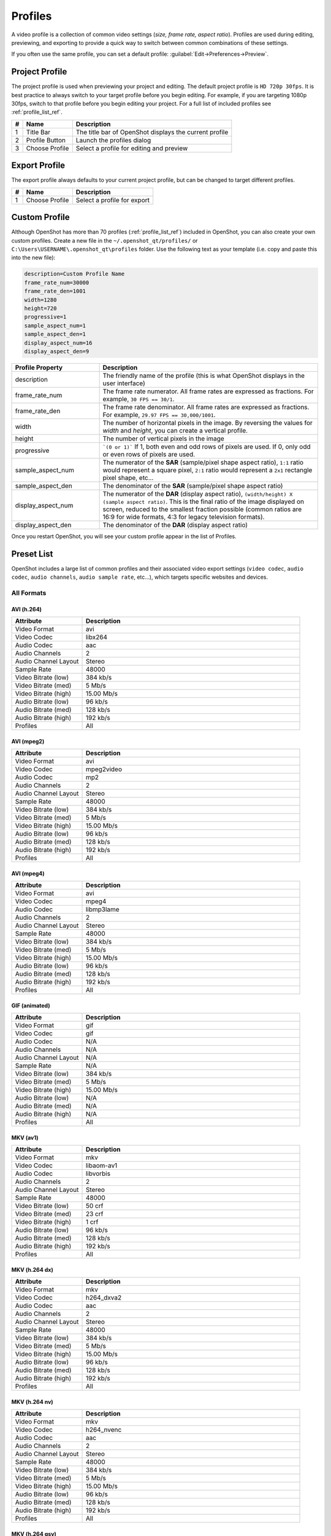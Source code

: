 .. Copyright (c) 2008-2020 OpenShot Studios, LLC
 (http://www.openshotstudios.com). This file is part of
 OpenShot Video Editor (http://www.openshot.org), an open-source project
 dedicated to delivering high quality video editing and animation solutions
 to the world.

.. OpenShot Video Editor is free software: you can redistribute it and/or modify
 it under the terms of the GNU General Public License as published by
 the Free Software Foundation, either version 3 of the License, or
 (at your option) any later version.

.. OpenShot Video Editor is distributed in the hope that it will be useful,
 but WITHOUT ANY WARRANTY; without even the implied warranty of
 MERCHANTABILITY or FITNESS FOR A PARTICULAR PURPOSE.  See the
 GNU General Public License for more details.

.. You should have received a copy of the GNU General Public License
 along with OpenShot Library.  If not, see <http://www.gnu.org/licenses/>.

.. _profiles_ref:

Profiles
========

A video profile is a collection of common video settings (*size, frame rate, aspect ratio*). Profiles are used
during editing, previewing, and exporting to provide a quick way to switch between common combinations of
these settings.

If you often use the same profile, you can set a default profile:
:guilabel:`Edit→Preferences→Preview`.

Project Profile
---------------

The project profile is used when previewing your project and editing. The default project profile is ``HD 720p 30fps``.
It is best practice to always switch to your target profile before you begin editing. For example, if you are targeting
1080p 30fps, switch to that profile before you begin editing your project. For a full list of included profiles
see :ref:`profile_list_ref`.

.. image:: images/profiles.jpg

==  ==================  ============
#   Name                Description
==  ==================  ============
1   Title Bar           The title bar of OpenShot displays the current profile
2   Profile Button      Launch the profiles dialog
3   Choose Profile      Select a profile for editing and preview
==  ==================  ============

Export Profile
--------------

The export profile always defaults to your current project profile, but can be changed to target different profiles.

.. image:: images/export-profiles.jpg

==  ==================  ============
#   Name                Description
==  ==================  ============
1   Choose Profile      Select a profile for export
==  ==================  ============

Custom Profile
--------------
Although OpenShot has more than 70 profiles (:ref:`profile_list_ref`) included in OpenShot, you can also create
your own custom profiles. Create a new file in the ``~/.openshot_qt/profiles/`` or
``C:\Users\USERNAME\.openshot_qt\profiles`` folder. Use the following text as your template (i.e. copy and
paste this into the new file):

.. code-block:: python

    description=Custom Profile Name
    frame_rate_num=30000
    frame_rate_den=1001
    width=1280
    height=720
    progressive=1
    sample_aspect_num=1
    sample_aspect_den=1
    display_aspect_num=16
    display_aspect_den=9

.. table::
   :widths: 24 60

   ======================  ============
   Profile Property        Description
   ======================  ============
   description             The friendly name of the profile (this is what OpenShot displays in the user interface)
   frame_rate_num          The frame rate numerator. All frame rates are expressed as fractions. For example, ``30 FPS == 30/1``.
   frame_rate_den          The frame rate denominator. All frame rates are expressed as fractions. For example, ``29.97 FPS == 30,000/1001``.
   width                   The number of horizontal pixels in the image. By reversing the values for `width` and `height`, you can create a vertical profile.
   height                  The number of vertical pixels in the image
   progressive             ```(0 or 1)``` If 1, both even and odd rows of pixels are used. If 0, only odd or even rows of pixels are used.
   sample_aspect_num       The numerator of the **SAR** (sample/pixel shape aspect ratio), ``1:1`` ratio would represent a square pixel, ``2:1`` ratio would represent a ``2x1`` rectangle pixel shape, etc...
   sample_aspect_den       The denominator of the **SAR** (sample/pixel shape aspect ratio)
   display_aspect_num      The numerator of the **DAR** (display aspect ratio), ``(width/height) X (sample aspect ratio)``. This is the final ratio of the image displayed on screen, reduced to the smallest fraction possible (common ratios are 16:9 for wide formats, 4:3 for legacy television formats).
   display_aspect_den      The denominator of the **DAR** (display aspect ratio)
   ======================  ============

Once you restart OpenShot, you will see your custom profile appear in the list of Profiles.

.. _preset_list_ref:

Preset List
-----------

OpenShot includes a large list of common profiles and their associated video export settings (``video codec``,
``audio codec``, ``audio channels``, ``audio sample rate``, etc...), which targets specific websites and devices.

All Formats
^^^^^^^^^^^

AVI (h.264)
~~~~~~~~~~~

.. table::
   :widths: 26 80

   =======================  ============
   Attribute                Description
   =======================  ============
   Video Format             avi
   Video Codec              libx264
   Audio Codec              aac
   Audio Channels           2
   Audio Channel Layout     Stereo
   Sample Rate              48000
   Video Bitrate (low)      384 kb/s
   Video Bitrate (med)      5 Mb/s
   Video Bitrate (high)     15.00 Mb/s
   Audio Bitrate (low)      96 kb/s
   Audio Bitrate (med)      128 kb/s
   Audio Bitrate (high)     192 kb/s
   Profiles                 All
   =======================  ============

AVI (mpeg2)
~~~~~~~~~~~

.. table::
   :widths: 26 80

   =======================  ============
   Attribute                Description
   =======================  ============
   Video Format             avi
   Video Codec              mpeg2video
   Audio Codec              mp2
   Audio Channels           2
   Audio Channel Layout     Stereo
   Sample Rate              48000
   Video Bitrate (low)      384 kb/s
   Video Bitrate (med)      5 Mb/s
   Video Bitrate (high)     15.00 Mb/s
   Audio Bitrate (low)      96 kb/s
   Audio Bitrate (med)      128 kb/s
   Audio Bitrate (high)     192 kb/s
   Profiles                 All
   =======================  ============

AVI (mpeg4)
~~~~~~~~~~~

.. table::
   :widths: 26 80

   =======================  ============
   Attribute                Description
   =======================  ============
   Video Format             avi
   Video Codec              mpeg4
   Audio Codec              libmp3lame
   Audio Channels           2
   Audio Channel Layout     Stereo
   Sample Rate              48000
   Video Bitrate (low)      384 kb/s
   Video Bitrate (med)      5 Mb/s
   Video Bitrate (high)     15.00 Mb/s
   Audio Bitrate (low)      96 kb/s
   Audio Bitrate (med)      128 kb/s
   Audio Bitrate (high)     192 kb/s
   Profiles                 All
   =======================  ============

GIF (animated)
~~~~~~~~~~~~~~

.. table::
   :widths: 26 80

   =======================  ============
   Attribute                Description
   =======================  ============
   Video Format             gif
   Video Codec              gif
   Audio Codec              N/A
   Audio Channels           N/A
   Audio Channel Layout     N/A
   Sample Rate              N/A
   Video Bitrate (low)      384 kb/s
   Video Bitrate (med)      5 Mb/s
   Video Bitrate (high)     15.00 Mb/s
   Audio Bitrate (low)      N/A
   Audio Bitrate (med)      N/A
   Audio Bitrate (high)     N/A
   Profiles                 All
   =======================  ============

MKV (av1)
~~~~~~~~~

.. table::
   :widths: 26 80

   =======================  ============
   Attribute                Description
   =======================  ============
   Video Format             mkv
   Video Codec              libaom-av1
   Audio Codec              libvorbis
   Audio Channels           2
   Audio Channel Layout     Stereo
   Sample Rate              48000
   Video Bitrate (low)      50 crf
   Video Bitrate (med)      23 crf
   Video Bitrate (high)     1 crf
   Audio Bitrate (low)      96 kb/s
   Audio Bitrate (med)      128 kb/s
   Audio Bitrate (high)     192 kb/s
   Profiles                 All
   =======================  ============

MKV (h.264 dx)
~~~~~~~~~~~~~~

.. table::
   :widths: 26 80

   =======================  ============
   Attribute                Description
   =======================  ============
   Video Format             mkv
   Video Codec              h264_dxva2
   Audio Codec              aac
   Audio Channels           2
   Audio Channel Layout     Stereo
   Sample Rate              48000
   Video Bitrate (low)      384 kb/s
   Video Bitrate (med)      5 Mb/s
   Video Bitrate (high)     15.00 Mb/s
   Audio Bitrate (low)      96 kb/s
   Audio Bitrate (med)      128 kb/s
   Audio Bitrate (high)     192 kb/s
   Profiles                 All
   =======================  ============

MKV (h.264 nv)
~~~~~~~~~~~~~~

.. table::
   :widths: 26 80

   =======================  ============
   Attribute                Description
   =======================  ============
   Video Format             mkv
   Video Codec              h264_nvenc
   Audio Codec              aac
   Audio Channels           2
   Audio Channel Layout     Stereo
   Sample Rate              48000
   Video Bitrate (low)      384 kb/s
   Video Bitrate (med)      5 Mb/s
   Video Bitrate (high)     15.00 Mb/s
   Audio Bitrate (low)      96 kb/s
   Audio Bitrate (med)      128 kb/s
   Audio Bitrate (high)     192 kb/s
   Profiles                 All
   =======================  ============

MKV (h.264 qsv)
~~~~~~~~~~~~~~~

.. table::
   :widths: 26 80

   =======================  ============
   Attribute                Description
   =======================  ============
   Video Format             mkv
   Video Codec              h264_qsv
   Audio Codec              aac
   Audio Channels           2
   Audio Channel Layout     Stereo
   Sample Rate              48000
   Video Bitrate (low)      384 kb/s
   Video Bitrate (med)      5 Mb/s
   Video Bitrate (high)     15.00 Mb/s
   Audio Bitrate (low)      96 kb/s
   Audio Bitrate (med)      128 kb/s
   Audio Bitrate (high)     192 kb/s
   Profiles                 All
   =======================  ============

MKV (h.264 videotoolbox)
~~~~~~~~~~~~~~~~~~~~~~~~

.. table::
   :widths: 26 80

   =======================  ============
   Attribute                Description
   =======================  ============
   Video Format             mkv
   Video Codec              h264_videotoolbox
   Audio Codec              aac
   Audio Channels           2
   Audio Channel Layout     Stereo
   Sample Rate              48000
   Video Bitrate (low)      384 kb/s
   Video Bitrate (med)      5 Mb/s
   Video Bitrate (high)     15.00 Mb/s
   Audio Bitrate (low)      96 kb/s
   Audio Bitrate (med)      128 kb/s
   Audio Bitrate (high)     192 kb/s
   Profiles                 All
   =======================  ============

MKV (h.264)
~~~~~~~~~~~

.. table::
   :widths: 26 80

   =======================  ============
   Attribute                Description
   =======================  ============
   Video Format             mkv
   Video Codec              libx264
   Audio Codec              aac
   Audio Channels           2
   Audio Channel Layout     Stereo
   Sample Rate              48000
   Video Bitrate (low)      384 kb/s
   Video Bitrate (med)      5 Mb/s
   Video Bitrate (high)     15.00 Mb/s
   Audio Bitrate (low)      96 kb/s
   Audio Bitrate (med)      128 kb/s
   Audio Bitrate (high)     192 kb/s
   Profiles                 All
   =======================  ============

MKV (h.265)
~~~~~~~~~~~

.. table::
   :widths: 26 80

   =======================  ============
   Attribute                Description
   =======================  ============
   Video Format             mkv
   Video Codec              libx265
   Audio Codec              aac
   Audio Channels           2
   Audio Channel Layout     Stereo
   Sample Rate              48000
   Video Bitrate (low)      50 crf
   Video Bitrate (med)      23 crf
   Video Bitrate (high)     0 crf
   Audio Bitrate (low)      96 kb/s
   Audio Bitrate (med)      128 kb/s
   Audio Bitrate (high)     192 kb/s
   Profiles                 All
   =======================  ============

MOV (h.264)
~~~~~~~~~~~

.. table::
   :widths: 26 80

   =======================  ============
   Attribute                Description
   =======================  ============
   Video Format             mov
   Video Codec              libx264
   Audio Codec              aac
   Audio Channels           2
   Audio Channel Layout     Stereo
   Sample Rate              48000
   Video Bitrate (low)      384 kb/s
   Video Bitrate (med)      5 Mb/s
   Video Bitrate (high)     15.00 Mb/s
   Audio Bitrate (low)      96 kb/s
   Audio Bitrate (med)      128 kb/s
   Audio Bitrate (high)     192 kb/s
   Profiles                 All
   =======================  ============

MOV (mpeg2)
~~~~~~~~~~~

.. table::
   :widths: 26 80

   =======================  ============
   Attribute                Description
   =======================  ============
   Video Format             mov
   Video Codec              mpeg2video
   Audio Codec              mp2
   Audio Channels           2
   Audio Channel Layout     Stereo
   Sample Rate              48000
   Video Bitrate (low)      384 kb/s
   Video Bitrate (med)      5 Mb/s
   Video Bitrate (high)     15.00 Mb/s
   Audio Bitrate (low)      96 kb/s
   Audio Bitrate (med)      128 kb/s
   Audio Bitrate (high)     192 kb/s
   Profiles                 All
   =======================  ============

MOV (mpeg4)
~~~~~~~~~~~

.. table::
   :widths: 26 80

   =======================  ============
   Attribute                Description
   =======================  ============
   Video Format             mov
   Video Codec              mpeg4
   Audio Codec              libmp3lame
   Audio Channels           2
   Audio Channel Layout     Stereo
   Sample Rate              48000
   Video Bitrate (low)      384 kb/s
   Video Bitrate (med)      5 Mb/s
   Video Bitrate (high)     15.00 Mb/s
   Audio Bitrate (low)      96 kb/s
   Audio Bitrate (med)      128 kb/s
   Audio Bitrate (high)     192 kb/s
   Profiles                 All
   =======================  ============

MP3 (audio only)
~~~~~~~~~~~~~~~~

.. table::
   :widths: 26 80

   =======================  ============
   Attribute                Description
   =======================  ============
   Video Format             mp3
   Video Codec              N/A
   Audio Codec              libmp3lame
   Audio Channels           2
   Audio Channel Layout     Stereo
   Sample Rate              48000
   Video Bitrate (low)      N/A
   Video Bitrate (med)      N/A
   Video Bitrate (high)     N/A
   Audio Bitrate (low)      96 kb/s
   Audio Bitrate (med)      128 kb/s
   Audio Bitrate (high)     192 kb/s
   Profiles                 All
   =======================  ============

MP4 (AV1 rav1e)
~~~~~~~~~~~~~~~

.. table::
   :widths: 26 80

   =======================  ============
   Attribute                Description
   =======================  ============
   Video Format             mp4
   Video Codec              librav1e
   Audio Codec              libvorbis
   Audio Channels           2
   Audio Channel Layout     Stereo
   Sample Rate              48000
   Video Bitrate (low)      200 qp
   Video Bitrate (med)      100 qp
   Video Bitrate (high)     50 qp
   Audio Bitrate (low)      96 kb/s
   Audio Bitrate (med)      128 kb/s
   Audio Bitrate (high)     192 kb/s
   Profiles                 All
   =======================  ============

MP4 (AV1 svt)
~~~~~~~~~~~~~

.. table::
   :widths: 26 80

   =======================  ============
   Attribute                Description
   =======================  ============
   Video Format             mp4
   Video Codec              libsvtav1
   Audio Codec              libvorbis
   Audio Channels           2
   Audio Channel Layout     Stereo
   Sample Rate              48000
   Video Bitrate (low)      60 qp
   Video Bitrate (med)      50 qp
   Video Bitrate (high)     30 qp
   Audio Bitrate (low)      96 kb/s
   Audio Bitrate (med)      128 kb/s
   Audio Bitrate (high)     192 kb/s
   Profiles                 All
   =======================  ============

MP4 (HEVC va)
~~~~~~~~~~~~~

.. table::
   :widths: 26 80

   =======================  ============
   Attribute                Description
   =======================  ============
   Video Format             mp4
   Video Codec              hevc_vaapi
   Audio Codec              aac
   Audio Channels           2
   Audio Channel Layout     Stereo
   Sample Rate              48000
   Video Bitrate (low)      384 kb/s
   Video Bitrate (med)      5 Mb/s
   Video Bitrate (high)     15.00 Mb/s
   Audio Bitrate (low)      96 kb/s
   Audio Bitrate (med)      128 kb/s
   Audio Bitrate (high)     192 kb/s
   Profiles                 All
   =======================  ============

MP4 (Xvid)
~~~~~~~~~~

.. table::
   :widths: 26 80

   =======================  ============
   Attribute                Description
   =======================  ============
   Video Format             mp4
   Video Codec              libxvid
   Audio Codec              aac
   Audio Channels           2
   Audio Channel Layout     Stereo
   Sample Rate              48000
   Video Bitrate (low)      384 kb/s
   Video Bitrate (med)      5 Mb/s
   Video Bitrate (high)     15.00 Mb/s
   Audio Bitrate (low)      96 kb/s
   Audio Bitrate (med)      128 kb/s
   Audio Bitrate (high)     192 kb/s
   Profiles                 All
   =======================  ============

MP4 (h.264 dx)
~~~~~~~~~~~~~~

.. table::
   :widths: 26 80

   =======================  ============
   Attribute                Description
   =======================  ============
   Video Format             mp4
   Video Codec              h264_dxva2
   Audio Codec              aac
   Audio Channels           2
   Audio Channel Layout     Stereo
   Sample Rate              48000
   Video Bitrate (low)      384 kb/s
   Video Bitrate (med)      5 Mb/s
   Video Bitrate (high)     15.00 Mb/s
   Audio Bitrate (low)      96 kb/s
   Audio Bitrate (med)      128 kb/s
   Audio Bitrate (high)     192 kb/s
   Profiles                 All
   =======================  ============

MP4 (h.264 nv)
~~~~~~~~~~~~~~

.. table::
   :widths: 26 80

   =======================  ============
   Attribute                Description
   =======================  ============
   Video Format             mp4
   Video Codec              h264_nvenc
   Audio Codec              aac
   Audio Channels           2
   Audio Channel Layout     Stereo
   Sample Rate              48000
   Video Bitrate (low)      384 kb/s
   Video Bitrate (med)      5 Mb/s
   Video Bitrate (high)     15.00 Mb/s
   Audio Bitrate (low)      96 kb/s
   Audio Bitrate (med)      128 kb/s
   Audio Bitrate (high)     192 kb/s
   Profiles                 All
   =======================  ============

MP4 (h.264 qsv)
~~~~~~~~~~~~~~~

.. table::
   :widths: 26 80

   =======================  ============
   Attribute                Description
   =======================  ============
   Video Format             mp4
   Video Codec              h264_qsv
   Audio Codec              aac
   Audio Channels           2
   Audio Channel Layout     Stereo
   Sample Rate              48000
   Video Bitrate (low)      384 kb/s
   Video Bitrate (med)      5 Mb/s
   Video Bitrate (high)     15.00 Mb/s
   Audio Bitrate (low)      96 kb/s
   Audio Bitrate (med)      128 kb/s
   Audio Bitrate (high)     192 kb/s
   Profiles                 All
   =======================  ============

MP4 (h.264 va)
~~~~~~~~~~~~~~

.. table::
   :widths: 26 80

   =======================  ============
   Attribute                Description
   =======================  ============
   Video Format             mp4
   Video Codec              h264_vaapi
   Audio Codec              aac
   Audio Channels           2
   Audio Channel Layout     Stereo
   Sample Rate              48000
   Video Bitrate (low)      384 kb/s
   Video Bitrate (med)      5 Mb/s
   Video Bitrate (high)     15.00 Mb/s
   Audio Bitrate (low)      96 kb/s
   Audio Bitrate (med)      128 kb/s
   Audio Bitrate (high)     192 kb/s
   Profiles                 All
   =======================  ============

MP4 (h.264 va)
~~~~~~~~~~~~~~

.. table::
   :widths: 26 80

   =======================  ============
   Attribute                Description
   =======================  ============
   Video Format             mkv
   Video Codec              h264_vaapi
   Audio Codec              aac
   Audio Channels           2
   Audio Channel Layout     Stereo
   Sample Rate              48000
   Video Bitrate (low)      384 kb/s
   Video Bitrate (med)      5 Mb/s
   Video Bitrate (high)     15.00 Mb/s
   Audio Bitrate (low)      96 kb/s
   Audio Bitrate (med)      128 kb/s
   Audio Bitrate (high)     192 kb/s
   Profiles                 All
   =======================  ============

MP4 (h.264 videotoolbox)
~~~~~~~~~~~~~~~~~~~~~~~~

.. table::
   :widths: 26 80

   =======================  ============
   Attribute                Description
   =======================  ============
   Video Format             mp4
   Video Codec              h264_videotoolbox
   Audio Codec              aac
   Audio Channels           2
   Audio Channel Layout     Stereo
   Sample Rate              48000
   Video Bitrate (low)      384 kb/s
   Video Bitrate (med)      5 Mb/s
   Video Bitrate (high)     15.00 Mb/s
   Audio Bitrate (low)      96 kb/s
   Audio Bitrate (med)      128 kb/s
   Audio Bitrate (high)     192 kb/s
   Profiles                 All
   =======================  ============

MP4 (h.264)
~~~~~~~~~~~

.. table::
   :widths: 26 80

   =======================  ============
   Attribute                Description
   =======================  ============
   Video Format             mp4
   Video Codec              libx264
   Audio Codec              aac
   Audio Channels           2
   Audio Channel Layout     Stereo
   Sample Rate              48000
   Video Bitrate (low)      384 kb/s
   Video Bitrate (med)      5 Mb/s
   Video Bitrate (high)     15.00 Mb/s
   Audio Bitrate (low)      96 kb/s
   Audio Bitrate (med)      128 kb/s
   Audio Bitrate (high)     192 kb/s
   Profiles                 All
   =======================  ============

MP4 (h.265)
~~~~~~~~~~~

.. table::
   :widths: 26 80

   =======================  ============
   Attribute                Description
   =======================  ============
   Video Format             mp4
   Video Codec              libx265
   Audio Codec              aac
   Audio Channels           2
   Audio Channel Layout     Stereo
   Sample Rate              48000
   Video Bitrate (low)      50 crf
   Video Bitrate (med)      23 crf
   Video Bitrate (high)     0 crf
   Audio Bitrate (low)      96 kb/s
   Audio Bitrate (med)      128 kb/s
   Audio Bitrate (high)     192 kb/s
   Profiles                 All
   =======================  ============

MP4 (mpeg4)
~~~~~~~~~~~

.. table::
   :widths: 26 80

   =======================  ============
   Attribute                Description
   =======================  ============
   Video Format             mp4
   Video Codec              mpeg4
   Audio Codec              libmp3lame
   Audio Channels           2
   Audio Channel Layout     Stereo
   Sample Rate              48000
   Video Bitrate (low)      384 kb/s
   Video Bitrate (med)      5 Mb/s
   Video Bitrate (high)     15.00 Mb/s
   Audio Bitrate (low)      96 kb/s
   Audio Bitrate (med)      128 kb/s
   Audio Bitrate (high)     192 kb/s
   Profiles                 All
   =======================  ============

MPEG (mpeg2)
~~~~~~~~~~~~

.. table::
   :widths: 26 80

   =======================  ============
   Attribute                Description
   =======================  ============
   Video Format             mpeg
   Video Codec              mpeg2video
   Audio Codec              mp2
   Audio Channels           2
   Audio Channel Layout     Stereo
   Sample Rate              48000
   Video Bitrate (low)      384 kb/s
   Video Bitrate (med)      5 Mb/s
   Video Bitrate (high)     15.00 Mb/s
   Audio Bitrate (low)      96 kb/s
   Audio Bitrate (med)      128 kb/s
   Audio Bitrate (high)     192 kb/s
   Profiles                 All
   =======================  ============

OGG (theora/flac)
~~~~~~~~~~~~~~~~~

.. table::
   :widths: 26 80

   =======================  ============
   Attribute                Description
   =======================  ============
   Video Format             ogg
   Video Codec              libtheora
   Audio Codec              flac
   Audio Channels           2
   Audio Channel Layout     Stereo
   Sample Rate              48000
   Video Bitrate (low)      384 kb/s
   Video Bitrate (med)      5 Mb/s
   Video Bitrate (high)     15.00 Mb/s
   Audio Bitrate (low)      96 kb/s
   Audio Bitrate (med)      128 kb/s
   Audio Bitrate (high)     192 kb/s
   Profiles                 All
   =======================  ============

OGG (theora/vorbis)
~~~~~~~~~~~~~~~~~~~

.. table::
   :widths: 26 80

   =======================  ============
   Attribute                Description
   =======================  ============
   Video Format             ogg
   Video Codec              libtheora
   Audio Codec              libvorbis
   Audio Channels           2
   Audio Channel Layout     Stereo
   Sample Rate              48000
   Video Bitrate (low)      384 kb/s
   Video Bitrate (med)      5 Mb/s
   Video Bitrate (high)     15.00 Mb/s
   Audio Bitrate (low)      96 kb/s
   Audio Bitrate (med)      128 kb/s
   Audio Bitrate (high)     192 kb/s
   Profiles                 All
   =======================  ============

WEBM (AV1 aom)
~~~~~~~~~~~~~~

.. table::
   :widths: 26 80

   =======================  ============
   Attribute                Description
   =======================  ============
   Video Format             webm
   Video Codec              libaom-av1
   Audio Codec              libvorbis
   Audio Channels           2
   Audio Channel Layout     Stereo
   Sample Rate              48000
   Video Bitrate (low)      50 crf
   Video Bitrate (med)      35 crf
   Video Bitrate (high)     10 crf
   Audio Bitrate (low)      96 kb/s
   Audio Bitrate (med)      128 kb/s
   Audio Bitrate (high)     192 kb/s
   Profiles                 All
   =======================  ============

WEBM (vp9)
~~~~~~~~~~

.. table::
   :widths: 26 80

   =======================  ============
   Attribute                Description
   =======================  ============
   Video Format             webm
   Video Codec              libvpx-vp9
   Audio Codec              libvorbis
   Audio Channels           2
   Audio Channel Layout     Stereo
   Sample Rate              48000
   Video Bitrate (low)      50 crf
   Video Bitrate (med)      30 crf
   Video Bitrate (high)     5 crf
   Audio Bitrate (low)      96 kb/s
   Audio Bitrate (med)      128 kb/s
   Audio Bitrate (high)     192 kb/s
   Profiles                 All
   =======================  ============

WEBM (vp9) lossless
~~~~~~~~~~~~~~~~~~~

.. table::
   :widths: 26 80

   =======================  ============
   Attribute                Description
   =======================  ============
   Video Format             webm
   Video Codec              libvpx-vp9
   Audio Codec              libvorbis
   Audio Channels           2
   Audio Channel Layout     Stereo
   Sample Rate              48000
   Video Bitrate (low)      50 crf
   Video Bitrate (med)      23 crf
   Video Bitrate (high)     0 crf
   Audio Bitrate (low)      96 kb/s
   Audio Bitrate (med)      128 kb/s
   Audio Bitrate (high)     192 kb/s
   Profiles                 All
   =======================  ============

WEBM (vpx)
~~~~~~~~~~

.. table::
   :widths: 26 80

   =======================  ============
   Attribute                Description
   =======================  ============
   Video Format             webm
   Video Codec              libvpx
   Audio Codec              libvorbis
   Audio Channels           2
   Audio Channel Layout     Stereo
   Sample Rate              48000
   Video Bitrate (low)      384 kb/s
   Video Bitrate (med)      5 Mb/s
   Video Bitrate (high)     15.00 Mb/s
   Audio Bitrate (low)      96 kb/s
   Audio Bitrate (med)      128 kb/s
   Audio Bitrate (high)     192 kb/s
   Profiles                 All
   =======================  ============

WEBP (vp9 va)
~~~~~~~~~~~~~

.. table::
   :widths: 26 80

   =======================  ============
   Attribute                Description
   =======================  ============
   Video Format             webm
   Video Codec              vp9_vaapi
   Audio Codec              libopus
   Audio Channels           2
   Audio Channel Layout     Stereo
   Sample Rate              48000
   Video Bitrate (low)      384 kb/s
   Video Bitrate (med)      5 Mb/s
   Video Bitrate (high)     15.00 Mb/s
   Audio Bitrate (low)      96 kb/s
   Audio Bitrate (med)      128 kb/s
   Audio Bitrate (high)     192 kb/s
   Profiles                 All
   =======================  ============

Device
^^^^^^

Apple TV
~~~~~~~~

.. table::
   :widths: 26 80

   =======================  ============
   Attribute                Description
   =======================  ============
   Video Format             mp4
   Video Codec              libx264
   Audio Codec              aac
   Audio Channels           2
   Audio Channel Layout     Stereo
   Sample Rate              48000
   Video Bitrate (high)     5 Mb/s
   Audio Bitrate (high)     256 kb/s
   Profiles                 HD 720p 30 fps
   =======================  ============

Chromebook
~~~~~~~~~~

.. table::
   :widths: 26 80

   =======================  ============
   Attribute                Description
   =======================  ============
   Video Format             webm
   Video Codec              libvpx
   Audio Codec              libvorbis
   Audio Channels           2
   Audio Channel Layout     Stereo
   Sample Rate              48000
   Video Bitrate (low)      384 kb/s
   Video Bitrate (med)      5 Mb/s
   Video Bitrate (high)     15.00 Mb/s
   Audio Bitrate (low)      96 kb/s
   Audio Bitrate (med)      128 kb/s
   Audio Bitrate (high)     192 kb/s
   Profiles                 All
   =======================  ============

Nokia nHD
~~~~~~~~~

.. table::
   :widths: 26 80

   =======================  ============
   Attribute                Description
   =======================  ============
   Video Format             avi
   Video Codec              libxvid
   Audio Codec              aac
   Audio Channels           2
   Audio Channel Layout     Stereo
   Sample Rate              48000
   Video Bitrate (low)      1 Mb/s
   Video Bitrate (med)      3 Mb/s
   Video Bitrate (high)     5 Mb/s
   Audio Bitrate (low)      128 kb/s
   Audio Bitrate (med)      256 kb/s
   Audio Bitrate (high)     320 kb/s
   Profiles                 Mobile 360p
   =======================  ============

Xbox 360
~~~~~~~~

.. table::
   :widths: 26 80

   =======================  ============
   Attribute                Description
   =======================  ============
   Video Format             avi
   Video Codec              libxvid
   Audio Codec              aac
   Audio Channels           2
   Audio Channel Layout     Stereo
   Sample Rate              48000
   Video Bitrate (low)      2 Mb/s
   Video Bitrate (med)      5 Mb/s
   Video Bitrate (high)     8 Mb/s
   Audio Bitrate (low)      128 kb/s
   Audio Bitrate (med)      256 kb/s
   Audio Bitrate (high)     320 kb/s
   Profiles                 | DV/DVD Widescreen NTSC
                            | HD 1080p 29.97 fps
                            | HD 720p 29.97 fps
   =======================  ============

Web
^^^

Flickr-HD
~~~~~~~~~

.. table::
   :widths: 26 80

   =======================  ============
   Attribute                Description
   =======================  ============
   Video Format             mov
   Video Codec              libx264
   Audio Codec              aac
   Audio Channels           2
   Audio Channel Layout     Stereo
   Sample Rate              48000
   Video Bitrate (low)      384 kb/s
   Video Bitrate (med)      5 Mb/s
   Video Bitrate (high)     15.00 Mb/s
   Audio Bitrate (low)      96 kb/s
   Audio Bitrate (med)      128 kb/s
   Audio Bitrate (high)     192 kb/s
   Profiles                 | HD 1080p 25 fps
                            | HD 1080p 29.97 fps
                            | HD 720p 25 fps
                            | HD 720p 29.97 fps
   =======================  ============

Instagram
~~~~~~~~~

.. table::
   :widths: 26 80

   =======================  ============
   Attribute                Description
   =======================  ============
   Video Format             mp4
   Video Codec              libx264
   Audio Codec              aac
   Audio Channels           2
   Audio Channel Layout     Stereo
   Sample Rate              48000
   Video Bitrate (low)      384 kb/s
   Video Bitrate (med)      3.5 Mb/s
   Video Bitrate (high)     5.50 Mb/s
   Audio Bitrate (low)      96 kb/s
   Audio Bitrate (med)      128 kb/s
   Audio Bitrate (high)     192 kb/s
   Profiles                 | HD 1080p 25 fps
                            | HD 1080p 30 fps
                            | HD 720p 25 fps
                            | HD 720p 30 fps
                            | HD Vertical 1080p 30 fps
                            | HD Vertical 720p 30 fps
   =======================  ============

Metacafe
~~~~~~~~

.. table::
   :widths: 26 80

   =======================  ============
   Attribute                Description
   =======================  ============
   Video Format             mp4
   Video Codec              mpeg4
   Audio Codec              libmp3lame
   Audio Channels           2
   Audio Channel Layout     Stereo
   Sample Rate              44100
   Video Bitrate (low)      2 Mb/s
   Video Bitrate (med)      5 Mb/s
   Video Bitrate (high)     8 Mb/s
   Audio Bitrate (low)      128 kb/s
   Audio Bitrate (med)      256 kb/s
   Audio Bitrate (high)     320 kb/s
   Profiles                 VGA NTSC
   =======================  ============

Picasa
~~~~~~

.. table::
   :widths: 26 80

   =======================  ============
   Attribute                Description
   =======================  ============
   Video Format             mp4
   Video Codec              libx264
   Audio Codec              libmp3lame
   Audio Channels           2
   Audio Channel Layout     Stereo
   Sample Rate              44100
   Video Bitrate (low)      2 Mb/s
   Video Bitrate (med)      5 Mb/s
   Video Bitrate (high)     8 Mb/s
   Audio Bitrate (low)      128 kb/s
   Audio Bitrate (med)      256 kb/s
   Audio Bitrate (high)     320 kb/s
   Profiles                 VGA NTSC
   =======================  ============

Twitter
~~~~~~~

.. table::
   :widths: 26 80

   =======================  ============
   Attribute                Description
   =======================  ============
   Video Format             mp4
   Video Codec              libx264
   Audio Codec              aac
   Audio Channels           2
   Audio Channel Layout     Stereo
   Sample Rate              48000
   Video Bitrate (low)      384 kb/s
   Video Bitrate (med)      1.7 Mb/s
   Video Bitrate (high)     3.5 Mb/s
   Audio Bitrate (low)      96 kb/s
   Audio Bitrate (med)      128 kb/s
   Audio Bitrate (high)     192 kb/s
   Profiles                 | HD 1080p 25 fps
                            | HD 1080p 30 fps
                            | HD 720p 25 fps
                            | HD 720p 30 fps
                            | HD Vertical 1080p 30 fps
                            | HD Vertical 720p 30 fps
   =======================  ============

Vimeo
~~~~~

.. table::
   :widths: 26 80

   =======================  ============
   Attribute                Description
   =======================  ============
   Video Format             mp4
   Video Codec              libx264
   Audio Codec              libmp3lame
   Audio Channels           2
   Audio Channel Layout     Stereo
   Sample Rate              48000
   Video Bitrate (low)      2 Mb/s
   Video Bitrate (med)      5 Mb/s
   Video Bitrate (high)     8 Mb/s
   Audio Bitrate (low)      128 kb/s
   Audio Bitrate (med)      256 kb/s
   Audio Bitrate (high)     320 kb/s
   Profiles                 | VGA NTSC
                            | VGA Widescreen NTSC
   =======================  ============

Vimeo-HD
~~~~~~~~

.. table::
   :widths: 26 80

   =======================  ============
   Attribute                Description
   =======================  ============
   Video Format             mp4
   Video Codec              libx264
   Audio Codec              libmp3lame
   Audio Channels           2
   Audio Channel Layout     Stereo
   Sample Rate              48000
   Video Bitrate (low)      4 Mb/s
   Video Bitrate (med)      8 Mb/s
   Video Bitrate (high)     12 Mb/s
   Audio Bitrate (low)      128 kb/s
   Audio Bitrate (med)      256 kb/s
   Audio Bitrate (high)     320 kb/s
   Profiles                 | HD 1080p 23.98 fps
                            | HD 1080p 24 fps
                            | HD 1080p 25 fps
                            | HD 1080p 29.97 fps
                            | HD 1080p 30 fps
                            | HD 720p 23.98 fps
                            | HD 720p 24 fps
                            | HD 720p 25 fps
                            | HD 720p 29.97 fps
                            | HD 720p 30 fps
   =======================  ============

Wikipedia
~~~~~~~~~

.. table::
   :widths: 26 80

   =======================  ============
   Attribute                Description
   =======================  ============
   Video Format             ogg
   Video Codec              libtheora
   Audio Codec              libvorbis
   Audio Channels           2
   Audio Channel Layout     Stereo
   Sample Rate              48000
   Video Bitrate (low)      384 kb/s
   Video Bitrate (med)      5 Mb/s
   Video Bitrate (high)     15.00 Mb/s
   Audio Bitrate (low)      96 kb/s
   Audio Bitrate (med)      128 kb/s
   Audio Bitrate (high)     192 kb/s
   Profiles                 QVGA 29.97 fps
   =======================  ============

YouTube HD
~~~~~~~~~~

.. table::
   :widths: 26 80

   =======================  ============
   Attribute                Description
   =======================  ============
   Video Format             mp4
   Video Codec              libx264
   Audio Codec              libmp3lame
   Audio Channels           2
   Audio Channel Layout     Stereo
   Sample Rate              48000
   Video Bitrate (low)      8 Mb/s
   Video Bitrate (med)      10 Mb/s
   Video Bitrate (high)     12 Mb/s
   Audio Bitrate (low)      128 kb/s
   Audio Bitrate (med)      256 kb/s
   Audio Bitrate (high)     320 kb/s
   Profiles                 | HD 1080p 23.98 fps
                            | HD 1080p 24 fps
                            | HD 1080p 25 fps
                            | HD 1080p 29.97 fps
                            | HD 1080p 30 fps
                            | HD 1080p 50 fps
                            | HD 1080p 59.94 fps
                            | HD 1080p 60 fps
   =======================  ============

YouTube HD (2K)
~~~~~~~~~~~~~~~

.. table::
   :widths: 26 80

   =======================  ============
   Attribute                Description
   =======================  ============
   Video Format             mp4
   Video Codec              libx264
   Audio Codec              libmp3lame
   Audio Channels           2
   Audio Channel Layout     Stereo
   Sample Rate              48000
   Video Bitrate (low)      16 Mb/s
   Video Bitrate (med)      20 Mb/s
   Video Bitrate (high)     24 Mb/s
   Audio Bitrate (low)      128 kb/s
   Audio Bitrate (med)      256 kb/s
   Audio Bitrate (high)     320 kb/s
   Profiles                 | 2.5K QHD 1440p 23.98 fps
                            | 2.5K QHD 1440p 24 fps
                            | 2.5K QHD 1440p 25 fps
                            | 2.5K QHD 1440p 29.97 fps
                            | 2.5K QHD 1440p 30 fps
                            | 2.5K QHD 1440p 50 fps
                            | 2.5K QHD 1440p 59.94 fps
                            | 2.5K QHD 1440p 60 fps
   =======================  ============

YouTube HD (4K)
~~~~~~~~~~~~~~~

.. table::
   :widths: 26 80

   =======================  ============
   Attribute                Description
   =======================  ============
   Video Format             mp4
   Video Codec              libx264
   Audio Codec              libmp3lame
   Audio Channels           2
   Audio Channel Layout     Stereo
   Sample Rate              48000
   Video Bitrate (low)      45 Mb/s
   Video Bitrate (med)      56 Mb/s
   Video Bitrate (high)     68 Mb/s
   Audio Bitrate (low)      128 kb/s
   Audio Bitrate (med)      256 kb/s
   Audio Bitrate (high)     320 kb/s
   Profiles                 | 4K UHD 2160p 23.98 fps
                            | 4K UHD 2160p 24 fps
                            | 4K UHD 2160p 25 fps
                            | 4K UHD 2160p 29.97 fps
                            | 4K UHD 2160p 30 fps
                            | 4K UHD 2160p 50 fps
                            | 4K UHD 2160p 59.94 fps
                            | 4K UHD 2160p 60 fps
   =======================  ============

YouTube Standard
~~~~~~~~~~~~~~~~

.. table::
   :widths: 26 80

   =======================  ============
   Attribute                Description
   =======================  ============
   Video Format             mp4
   Video Codec              libx264
   Audio Codec              libmp3lame
   Audio Channels           2
   Audio Channel Layout     Stereo
   Sample Rate              48000
   Video Bitrate (low)      2 Mb/s
   Video Bitrate (med)      5 Mb/s
   Video Bitrate (high)     8 Mb/s
   Audio Bitrate (low)      128 kb/s
   Audio Bitrate (med)      256 kb/s
   Audio Bitrate (high)     320 kb/s
   Profiles                 | HD 720p 23.98 fps
                            | HD 720p 24 fps
                            | HD 720p 25 fps
                            | HD 720p 29.97 fps
                            | HD 720p 30 fps
                            | HD 720p 50 fps
                            | HD 720p 59.94 fps
                            | HD 720p 60 fps
                            | VGA NTSC
                            | VGA Widescreen NTSC
   =======================  ============

DVD
^^^

DVD-NTSC
~~~~~~~~

.. table::
   :widths: 26 80

   =======================  ============
   Attribute                Description
   =======================  ============
   Video Format             dvd
   Video Codec              mpeg2video
   Audio Codec              aac
   Audio Channels           2
   Audio Channel Layout     Stereo
   Sample Rate              48000
   Video Bitrate (low)      1 Mb/s
   Video Bitrate (med)      3 Mb/s
   Video Bitrate (high)     5 Mb/s
   Audio Bitrate (low)      128 kb/s
   Audio Bitrate (med)      192 kb/s
   Audio Bitrate (high)     256 kb/s
   Profiles                 | DV/DVD NTSC
                            | DV/DVD Widescreen NTSC
   =======================  ============

DVD-PAL
~~~~~~~

.. table::
   :widths: 26 80

   =======================  ============
   Attribute                Description
   =======================  ============
   Video Format             dvd
   Video Codec              mpeg2video
   Audio Codec              aac
   Audio Channels           2
   Audio Channel Layout     Stereo
   Sample Rate              48000
   Video Bitrate (low)      1 Mb/s
   Video Bitrate (med)      3 Mb/s
   Video Bitrate (high)     5 Mb/s
   Audio Bitrate (low)      128 kb/s
   Audio Bitrate (med)      192 kb/s
   Audio Bitrate (high)     256 kb/s
   Profiles                 | DV/DVD PAL
                            | DV/DVD Widescreen PAL
   =======================  ============

Blu-Ray/AVCHD
^^^^^^^^^^^^^

AVCHD Disks
~~~~~~~~~~~

.. table::
   :widths: 26 80

   =======================  ============
   Attribute                Description
   =======================  ============
   Video Format             mp4
   Video Codec              libx264
   Audio Codec              aac
   Audio Channels           2
   Audio Channel Layout     Stereo
   Sample Rate              48000
   Video Bitrate (low)      15 Mb/s
   Video Bitrate (high)     40 Mb/s
   Audio Bitrate (low)      256 kb/s
   Audio Bitrate (high)     256 kb/s
   Profiles                 | HD 1080i 25 fps
                            | HD 1080i 30 fps
                            | HD 1080p 25 fps
   =======================  ============

.. _profile_list_ref:

Profile List
------------

OpenShot includes a large list of common profiles.

Definitions
^^^^^^^^^^^

- **FPS**: Frames Per Second
- **DAR**: Display Aspect Ratio (i.e. 1920:1080 reduces to 16:9 aspect ratio)
- **SAR**: Sample Aspect Ratio (i.e. 1:1 ratio == square pixel, 2:1 horizontal rectangular pixel). The SAR directly affects the display aspect ratio. For example, a 4:3 video can be displayed as 16:9, if it uses rectangular pixels.

=====================================  ======  ======  ======  ======  ======  ==========
Profile Name                           Width   Height  FPS     DAR     SAR     Interlaced
=====================================  ======  ======  ======  ======  ======  ==========
1024x576 16:9 PAL                      1024    576     25.00   16:9    1:1     No
2.5K QHD 1440p 23.98 fps               2560    1440    23.98   16:9    1:1     No
2.5K QHD 1440p 24 fps                  2560    1440    24.00   16:9    1:1     No
2.5K QHD 1440p 25 fps                  2560    1440    25.00   16:9    1:1     No
2.5K QHD 1440p 29.97 fps               2560    1440    29.97   16:9    1:1     No
2.5K QHD 1440p 30 fps                  2560    1440    30.00   16:9    1:1     No
2.5K QHD 1440p 50 fps                  2560    1440    50.00   16:9    1:1     No
2.5K QHD 1440p 59.94 fps               2560    1440    59.94   16:9    1:1     No
2.5K QHD 1440p 60 fps                  2560    1440    60.00   16:9    1:1     No
384x288 4:3 PAL                        384     288     25.00   4:3     1:1     No
4K UHD 2160p 23.98 fps                 3840    2160    23.98   16:9    1:1     No
4K UHD 2160p 24 fps                    3840    2160    24.00   16:9    1:1     No
4K UHD 2160p 25 fps                    3840    2160    25.00   16:9    1:1     No
4K UHD 2160p 29.97 fps                 3840    2160    29.97   16:9    1:1     No
4K UHD 2160p 30 fps                    3840    2160    30.00   16:9    1:1     No
4K UHD 2160p 50 fps                    3840    2160    50.00   16:9    1:1     No
4K UHD 2160p 59.94 fps                 3840    2160    59.94   16:9    1:1     No
4K UHD 2160p 60 fps                    3840    2160    60.00   16:9    1:1     No
512x288 16:9 PAL                       512     288     25.00   16:9    1:1     No
768x576 4:3 PAL                        768     576     25.00   4:3     1:1     No
CIF 15 fps                             352     288     15.00   4:3     59:54   No
CIF NTSC                               352     288     29.97   4:3     10:11   No
CIF PAL                                352     288     25.00   4:3     59:54   No
CVD NTSC                               480     352     29.97   4:3     20:11   Yes
CVD PAL                                576     352     25.00   4:3     59:27   Yes
DV/DVD NTSC                            720     480     29.97   4:3     8:9     Yes
DV/DVD PAL                             720     576     25.00   4:3     16:15   Yes
DV/DVD Widescreen NTSC                 720     480     29.97   16:9    32:27   Yes
DV/DVD Widescreen PAL                  720     576     25.00   16:9    64:45   Yes
DV/DVD Widescreen PAL (Anamorphic)     720     576     25.00   16:9    64:45   No
HD 1080i 25 fps                        1920    1080    25.00   16:9    1:1     Yes
HD 1080i 29.97 fps                     1920    1080    29.97   16:9    1:1     Yes
HD 1080i 30 fps                        1920    1080    30.00   16:9    1:1     Yes
HD 1080p 23.98 fps                     1920    1080    23.98   16:9    1:1     No
HD 1080p 24 fps                        1920    1080    24.00   16:9    1:1     No
HD 1080p 25 fps                        1920    1080    25.00   16:9    1:1     No
HD 1080p 29.97 fps                     1920    1080    29.97   16:9    1:1     No
HD 1080p 30 fps                        1920    1080    30.00   16:9    1:1     No
HD 1080p 50 fps                        1920    1080    50.00   16:9    1:1     No
HD 1080p 59.94 fps                     1920    1080    59.94   16:9    1:1     No
HD 1080p 60 fps                        1920    1080    60.00   16:9    1:1     No
HD 720p 23.98 fps                      1280    720     23.98   16:9    1:1     No
HD 720p 24 fps                         1280    720     24.00   16:9    1:1     No
HD 720p 25 fps                         1280    720     25.00   16:9    1:1     No
HD 720p 29.97 fps                      1280    720     29.97   16:9    1:1     No
HD 720p 30 fps                         1280    720     30.00   16:9    1:1     No
HD 720p 50 fps                         1280    720     50.00   16:9    1:1     No
HD 720p 59.94 fps                      1280    720     59.94   16:9    1:1     No
HD 720p 60 fps                         1280    720     60.00   16:9    1:1     No
HD Vertical 1080p 30 fps               1080    1920    30.00   9:16    1:1     No
HD Vertical 720p 30 fps                720     1280    30.00   9:16    1:1     No
HDV 1080 25i 1920x1080                 1920    1080    25.00   16:9    1:1     Yes
HDV 1080 25p 1920x1080                 1920    1080    25.00   16:9    1:1     No
HDV 1440x1080i 25 fps                  1440    1080    25.00   16:9    4:3     Yes
HDV 1440x1080i 29.97 fps               1440    1080    29.97   16:9    4:3     Yes
HDV 1440x1080p 25 fps                  1440    1080    25.00   16:9    4:3     No
HDV 1440x1080p 29.97 fps               1440    1080    29.97   16:9    4:3     No
HDV 720 24p                            1280    720     24.00   16:9    1:1     No
Mobile 360p                            320     240     29.97   4:3     1:1     No
NTSC 23.98 fps                         720     486     23.98   4:3     8:9     No
NTSC 29.97 fps                         720     486     29.97   4:3     8:9     Yes
QCIF 15 fps                            176     144     15.00   4:3     59:54   No
QCIF NTSC                              176     144     29.97   4:3     10:11   No
QCIF PAL                               176     144     25.00   4:3     59:54   No
QVGA 15 fps                            320     240     15.00   4:3     1:1     No
QVGA 29.97 fps                         320     240     29.97   4:3     1:1     No
QVGA Widescreen 29.97 fps              426     240     29.97   16:9    1:1     No
SVCD NTSC                              480     480     29.97   4:3     15:11   Yes
SVCD PAL                               480     576     25.00   4:3     59:36   Yes
SVCD Widescreen NTSC                   480     480     29.97   16:9    20:11   Yes
SVCD Widescreen PAL                    480     576     25.00   16:9    59:27   Yes
VCD NTSC                               352     240     29.97   4:3     10:11   No
VCD PAL                                352     288     25.00   4:3     59:54   No
VGA NTSC                               640     480     29.97   4:3     1:1     No
VGA Widescreen NTSC                    854     480     29.97   16:9    1:1     No
=====================================  ======  ======  ======  ======  ======  ==========
